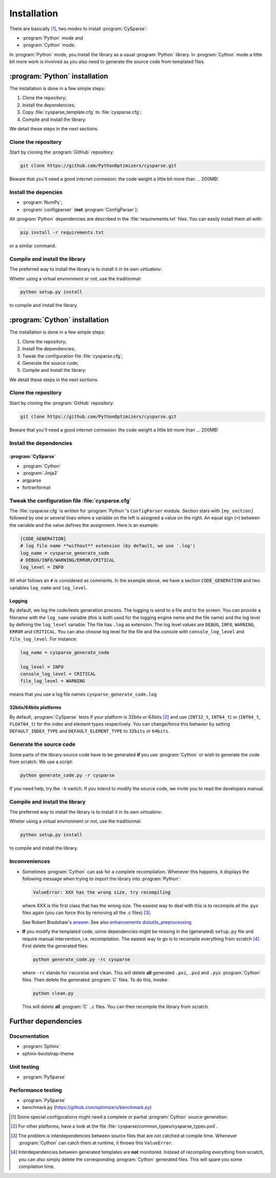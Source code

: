 ..  cysparse_intallation:

===================================
Installation
===================================

There are basically [#tricky_installations]_, two modes to install :program:`CySparse`:

- :program:`Python` mode and
- :program:`Cython` mode.

In :program:`Python` mode, you install the library as a usual :program:`Python` library. In :program:`Cython` mode a little bit more work is involved as you also need to generate the source code from templated files.

..  ###########################################################################################################################
    ##### PYTHON INSTALLATION
    ###########################################################################################################################
    
:program:`Python` installation
===================================

The installation is done in a few simple steps:

1. Clone the repository;
2. Install the dependencies;
3. Copy :file:`cysparse_template.cfg` to :file:`cysparse.cfg`;
4. Compile and install the library:

We detail these steps in the next sections.

Clone the repository
---------------------

Start by cloning the :program:`GitHub` repository:

..  code-block:: bash

    git clone https://github.com/PythonOptimizers/cysparse.git

Beware that you'll need a good internet connexion: the code weight a little bit more than ... 200MB!

Install the depencies
----------------------

- :program:`NumPy`;
- :program:`configparser` (**not** :program:`ConfigParser`);


All :program:`Python` dependencies are described in the :file:`requirements.txt` files. You can easily install them all with:

..  code-block:: bash

    pip install -r requirements.txt

or a similar command. 

Compile and install the library
---------------------------------

The preferred way to install the library is to install it in its own `virtualenv`.

Wheter using a virtual environment or not, use the traditionnal:

..  code-block:: bash

    python setup.py install

to compile and install the library.

..  ###########################################################################################################################
    ##### CYTHON INSTALLATION
    ###########################################################################################################################
    
:program:`Cython` installation
===================================

The installation is done in a few simple steps:

1. Clone the repository;
2. Install the dependencies;
3. Tweak the configuration file :file:`cysparse.cfg`;
4. Generate the source code;
5. Compile and install the library:

We detail these steps in the next sections.

Clone the repository
---------------------

Start by cloning the :program:`GitHub` repository:

..  code-block:: bash

    git clone https://github.com/PythonOptimizers/cysparse.git

Beware that you'll need a good internet connexion: the code weight a little bit more than ... 200MB!

Install the dependencies
--------------------------

:program:`CySparse`
""""""""""""""""""""

- :program:`Cython`
- :program:`Jinja2`
- argparse
- fortranformat


..  _cysparse_configuration_file:

Tweak the configuration file :file:`cysparse.cfg`
---------------------------------------------------

The :file:`cysparse.cfg` is written for :program:`Python`'s ``ConfigParser`` module. Section stars with ``[my_section]`` followed by one or several lines where a variable on the left is assigned a value on the right. 
An equal sign (``=``) between  the variable and the value defines the assignment. Here is an example:

..  code-block:: text

    [CODE_GENERATION]
    # log file name **without** extension (by default, we use '.log')
    log_name = cysparse_generate_code
    # DEBUG/INFO/WARNING/ERROR/CRITICAL
    log_level = INFO

All what follows an ``#`` is considered as comments. In the example above, we have a section ``CODE_GENERATION`` and two variables ``log_name`` and ``log_level``.

Logging
""""""""

By default, we log the code/tests generation process. The logging is send to a file and to the screen. You can provide a filename with the ``log_name`` variable (this is both used for the logging engine name and the file name) and
the log level by defining the ``log_level`` variable. The file has ``.log`` as extension. The log level values are ``DEBUG``, ``INFO``, ``WARNING``, ``ERROR`` and ``CRITICAL``. You can also choose log level for the file and the console with ``console_log_level`` 
and ``file_log_level``. For instance:

..  code-block:: text

    log_name = cysparse_generate_code

    log_level = INFO
    console_log_level = CRITICAL
    file_log_level = WARNING

means that you use a log file names ``cysparse_generate_code.log``

32bits/64bits platforms 
""""""""""""""""""""""""""""""""""""""""""""""

By default, :program:`CySparse` tests if your platform is 32bits or 64bits [#other_platforms]_ and use (``INT32_t``, ``INT64_t``) or (``INT64_t``, ``FLOAT64_t``) for the index and element types respectively.
You can change/force this behavior by setting ``DEFAULT_INDEX_TYPE`` and ``DEFAULT_ELEMENT_TYPE`` to ``32bits`` or ``64bits``.

Generate the source code
--------------------------


Some parts of the library source code have to be generated **if** you use :program:`Cython` or wish to generate the code from scratch. We use a script:

..  code-block:: bash

	python generate_code.py -r cysparse
    
If you need help, try the ``-h`` switch. If you intend to modify the source code, we invite you to read the developers manual.

Compile and install the library
---------------------------------

The preferred way to install the library is to install it in its own `virtualenv`.

Wheter using a virtual environment or not, use the traditionnal:

..  code-block:: bash

    python setup.py install

to compile and install the library.

Inconveniences
----------------

- Sometimes :program:`Cython` can ask for a complete recompilation. 
  Whenever this happens, it displays the following message when trying to import the library 
  into :program:`Python`:

  ..  code-block:: bash

      ValueError: XXX has the wrong size, try recompiling

  where XXX is the first class that has the wrong size. The easiest way to deal with this is to recompile all the .pyx files again (you can force this by removing
  all the .c files) [#cython_try_recompiling]_.

  See Robert Bradshaw's `answer <https://groups.google.com/forum/?hl=en#!topic/cython-users/cOAVM0whJkY>`_. 
  See also `enhancements distutils_preprocessing <https://github.com/cython/cython/wiki/enhancements-distutils_preprocessing>`_.

- **If** you modify the templated code, some dependencies might be missing in the (generated) ``setup.py`` file and require manual intervention, 
  i.e. recompilation. The easiest way to go is to recompile everything from scratch [#missing_dependencies_generated_templates]_. First delete the generated files:

  ..  code-block:: bash

      python generate_code.py -rc cysparse
        
  where ``-rc`` stands for ``r``\ecursive and ``c``\lean. This will delete **all** generated ``.pxi``, ``.pxd`` and ``.pyx`` :program:`Cython` files. Then delete the generated :program:`C` files. To do this, invoke:

  ..  code-block:: bash

      python clean.py
        
  This will delete **all** :program:`C` ``.c`` files. You can then recompile the library from scratch.



Further dependencies
========================



Documentation
------------------

- :program:`Sphinx`
- sphinx-bootstrap-theme

Unit testing
-----------------

- :program:`PySparse`

Performance testing
---------------------

- :program:`PySparse`
- benchmark.py (https://github.com/optimizers/benchmark.py)







..  raw:: html

    <h4>Footnotes</h4>
    
..  [#tricky_installations] Some special configurations might need a complete or partial :program:`Cython` source generation.

..  [#other_platforms] For other platforms, have a look at the file :file:`cysparse/common_types/cysparse_types.pxd`.

..  [#cython_try_recompiling] The problem is interdependencies between source files that are not catched at compile time. Whenever :program:`Cython` can catch them at runtime, it throws this ``ValueError``.

..  [#missing_dependencies_generated_templates] Interdependencies between generated templates are **not** monitored. Instead of recompiling everything from scratch, you can also simply delete the corresponding :program:`Cython` generated files. This will spare you some compilation time.
     

